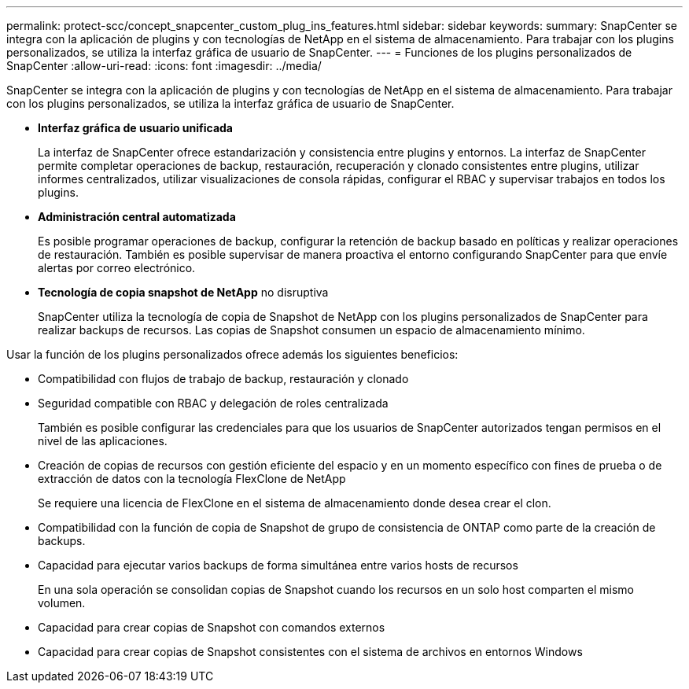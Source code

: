 ---
permalink: protect-scc/concept_snapcenter_custom_plug_ins_features.html 
sidebar: sidebar 
keywords:  
summary: SnapCenter se integra con la aplicación de plugins y con tecnologías de NetApp en el sistema de almacenamiento. Para trabajar con los plugins personalizados, se utiliza la interfaz gráfica de usuario de SnapCenter. 
---
= Funciones de los plugins personalizados de SnapCenter
:allow-uri-read: 
:icons: font
:imagesdir: ../media/


[role="lead"]
SnapCenter se integra con la aplicación de plugins y con tecnologías de NetApp en el sistema de almacenamiento. Para trabajar con los plugins personalizados, se utiliza la interfaz gráfica de usuario de SnapCenter.

* *Interfaz gráfica de usuario unificada*
+
La interfaz de SnapCenter ofrece estandarización y consistencia entre plugins y entornos. La interfaz de SnapCenter permite completar operaciones de backup, restauración, recuperación y clonado consistentes entre plugins, utilizar informes centralizados, utilizar visualizaciones de consola rápidas, configurar el RBAC y supervisar trabajos en todos los plugins.

* *Administración central automatizada*
+
Es posible programar operaciones de backup, configurar la retención de backup basado en políticas y realizar operaciones de restauración. También es posible supervisar de manera proactiva el entorno configurando SnapCenter para que envíe alertas por correo electrónico.

* *Tecnología de copia snapshot de NetApp* no disruptiva
+
SnapCenter utiliza la tecnología de copia de Snapshot de NetApp con los plugins personalizados de SnapCenter para realizar backups de recursos. Las copias de Snapshot consumen un espacio de almacenamiento mínimo.



Usar la función de los plugins personalizados ofrece además los siguientes beneficios:

* Compatibilidad con flujos de trabajo de backup, restauración y clonado
* Seguridad compatible con RBAC y delegación de roles centralizada
+
También es posible configurar las credenciales para que los usuarios de SnapCenter autorizados tengan permisos en el nivel de las aplicaciones.

* Creación de copias de recursos con gestión eficiente del espacio y en un momento específico con fines de prueba o de extracción de datos con la tecnología FlexClone de NetApp
+
Se requiere una licencia de FlexClone en el sistema de almacenamiento donde desea crear el clon.

* Compatibilidad con la función de copia de Snapshot de grupo de consistencia de ONTAP como parte de la creación de backups.
* Capacidad para ejecutar varios backups de forma simultánea entre varios hosts de recursos
+
En una sola operación se consolidan copias de Snapshot cuando los recursos en un solo host comparten el mismo volumen.

* Capacidad para crear copias de Snapshot con comandos externos
* Capacidad para crear copias de Snapshot consistentes con el sistema de archivos en entornos Windows

